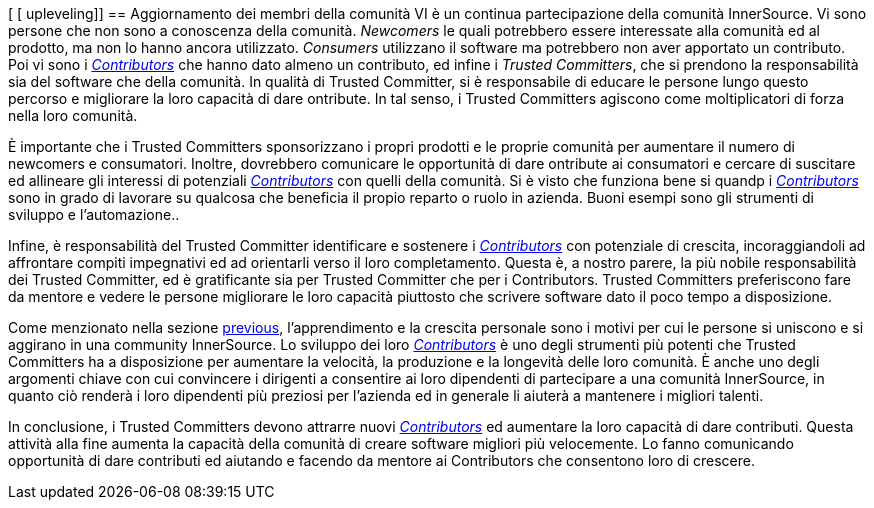 [ [ upleveling]]
== Aggiornamento dei membri della comunità
VI è un continua partecipazione della comunità InnerSource. Vi sono persone che non sono a conoscenza della comunità. _Newcomers_ le quali potrebbero essere interessate alla comunità ed al prodotto, ma non lo hanno ancora utilizzato. _Consumers_ utilizzano il software ma potrebbero non aver apportato un contributo. Poi vi sono i https://innersourcecommons.org/learn/learning-path/contributor[_Contributors_] che hanno dato almeno un contributo, ed infine i _Trusted Committers_, che si prendono la responsabilità sia del software che della comunità. In qualità di Trusted Committer, si è responsabile di educare le persone lungo questo percorso e migliorare la loro capacità di dare  ontribute. In tal senso, i Trusted Committers agiscono come moltiplicatori di forza nella loro comunità.

È importante che i Trusted Committers sponsorizzano i propri prodotti e le proprie comunità per aumentare il numero di newcomers e consumatori. Inoltre, dovrebbero comunicare le opportunità di dare  ontribute ai consumatori e cercare di suscitare ed allineare gli interessi di potenziali https://innersourcecommons.org/learn/learning-path/contributor[_Contributors_] con quelli della comunità. Si è visto che funziona bene si quandp i https://innersourcecommons.org/learn/learning-path/contributor[_Contributors_] sono in grado di lavorare su qualcosa che beneficia il propio reparto o ruolo in azienda. Buoni esempi sono gli strumenti di sviluppo e l'automazione..

Infine, è responsabilità del Trusted Committer identificare e sostenere i https://innersourcecommons.org/learn/learning-path/contributor[_Contributors_] con potenziale di crescita, incoraggiandoli ad affrontare compiti impegnativi ed ad orientarli verso il loro completamento. Questa è, a nostro parere, la più nobile responsabilità dei Trusted Committer, ed è gratificante sia per Trusted Committer che per i Contributors. Trusted Committers preferiscono fare da mentore e vedere le persone migliorare le loro capacità piuttosto che scrivere software dato il poco tempo a disposizione.

Come menzionato nella sezione https://innersourcecommons.org/learn/learning-path/trusted-committer/03/[previous], l'apprendimento e la crescita personale sono i motivi per cui le persone si uniscono e si aggirano in una community InnerSource. Lo sviluppo dei loro https://innersourcecommons.org/learn/learning-path/contributor[_Contributors_] è uno degli strumenti più potenti che Trusted Committers ha a disposizione per aumentare la velocità, la produzione e la longevità delle loro comunità. È anche uno degli argomenti chiave con cui convincere i dirigenti a consentire ai loro dipendenti di partecipare a una comunità InnerSource, in quanto ciò renderà i loro dipendenti più preziosi per l'azienda ed in generale li aiuterà a mantenere i migliori talenti.

In conclusione, i Trusted Committers devono attrarre nuovi https://innersourcecommons.org/learn/learning-path/contributor[_Contributors_] ed aumentare la loro capacità di dare contributi. Questa attività alla fine aumenta la capacità della comunità di creare software migliori più velocemente. Lo fanno comunicando opportunità di dare contributi ed aiutando e facendo da mentore ai Contributors che consentono loro di crescere.

